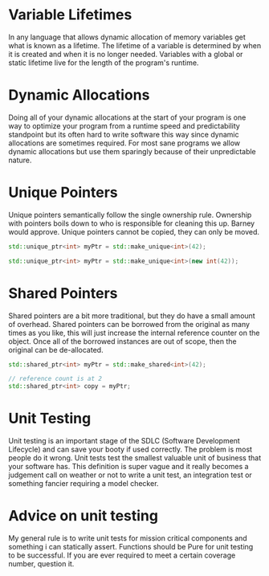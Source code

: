 * Variable Lifetimes

In any language that allows dynamic allocation of memory variables get what is known as a lifetime. The lifetime of a variable is determined by when it is created and when it is no longer needed. Variables with a global or static lifetime live for the length of the program's runtime.

* Dynamic Allocations
Doing all of your dynamic allocations at the start of your program is one way to optimize your program from a runtime speed and predictability standpoint but its often hard to write software this way since dynamic allocations are sometimes required. For most sane programs we allow dynamic allocations but use them sparingly because of their unpredictable nature.

* Unique Pointers

Unique pointers semantically follow the single ownership rule. Ownership with pointers boils down to who is responsible for cleaning this up. Barney would approve. Unique pointers cannot be copied, they can only be moved.

#+BEGIN_SRC cpp
std::unique_ptr<int> myPtr = std::make_unique<int>(42);

std::unique_ptr<int> myPtr = std::make_unique<int>(new int(42));
#+END_SRC

* Shared Pointers

Shared pointers are a bit more traditional, but they do have a small amount of overhead. Shared pointers can be borrowed from the original as many times as you like, this will just increase the internal reference counter on the object. Once all of the borrowed instances are out of scope, then the original can be de-allocated.

#+BEGIN_SRC cpp
std::shared_ptr<int> myPtr = std::make_shared<int>(42);

// reference count is at 2
std::shared_ptr<int> copy = myPtr;
#+END_SRC
* Unit Testing

Unit testing is an important stage of the SDLC (Software Development Lifecycle) and can save your booty if used correctly. The problem is most people do it wrong. Unit tests test the smallest valuable unit of business that your software has. This definition is super vague and it really becomes a judgement call on weather or not to write a unit test, an integration test or something fancier requiring a model checker.


* Advice on unit testing
My general rule is to write unit tests for mission critical components and something i can statically assert. Functions should be Pure for unit testing to be successful. If you are ever required to meet a certain coverage number, question it.
